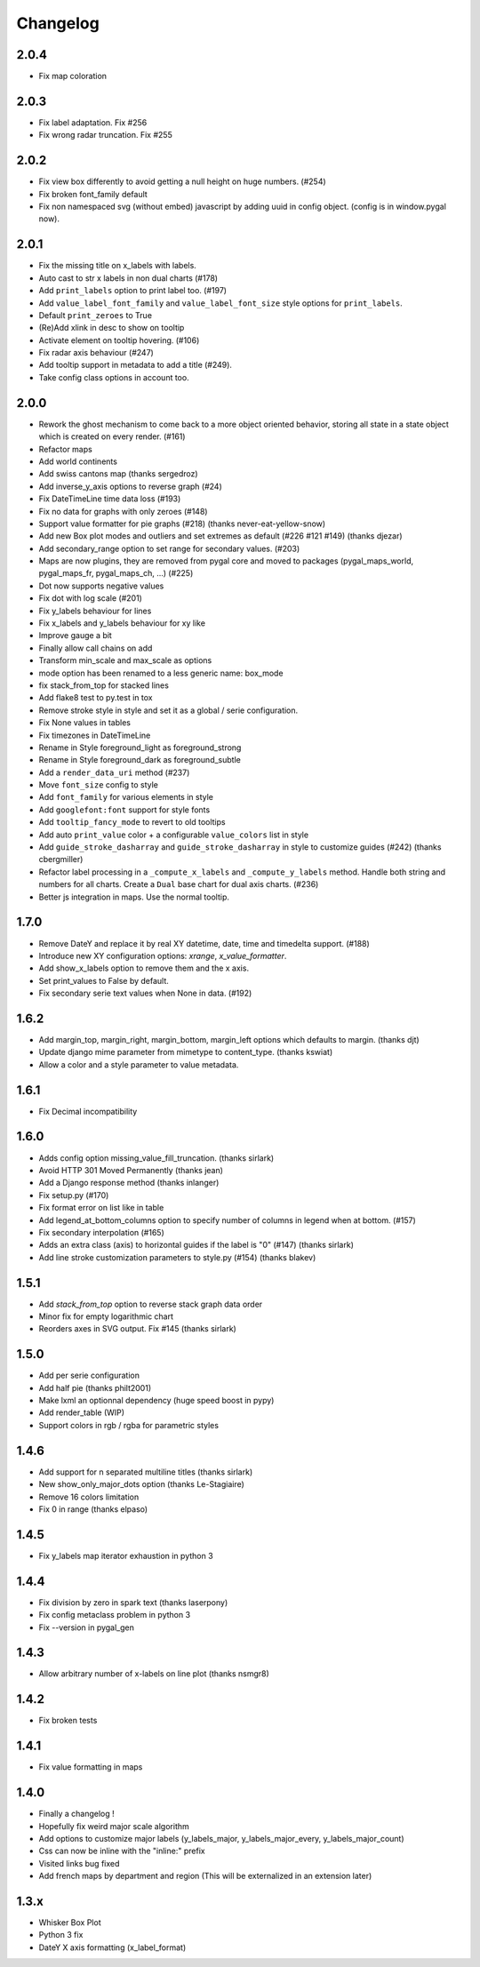 =========
Changelog
=========

2.0.4
=====

* Fix map coloration


2.0.3
=====

* Fix label adaptation. Fix #256
* Fix wrong radar truncation. Fix #255


2.0.2
=====

* Fix view box differently to avoid getting a null height on huge numbers. (#254)
* Fix broken font_family default
* Fix non namespaced svg (without embed) javascript by adding uuid in config object. (config is in window.pygal now).


2.0.1
=====

* Fix the missing title on x_labels with labels.
* Auto cast to str x labels in non dual charts (#178)
* Add ``print_labels`` option to print label too. (#197)
* Add ``value_label_font_family`` and ``value_label_font_size`` style options for ``print_labels``.
* Default ``print_zeroes`` to True
* (Re)Add xlink in desc to show on tooltip
* Activate element on tooltip hovering. (#106)
* Fix radar axis behaviour (#247)
* Add tooltip support in metadata to add a title (#249).
* Take config class options in account too.


2.0.0
=====
* Rework the ghost mechanism to come back to a more object oriented behavior, storing all state in a state object which is created on every render. (#161)
* Refactor maps
* Add world continents
* Add swiss cantons map (thanks sergedroz)
* Add inverse_y_axis options to reverse graph (#24)
* Fix DateTimeLine time data loss (#193)
* Fix no data for graphs with only zeroes (#148)
* Support value formatter for pie graphs (#218) (thanks never-eat-yellow-snow)
* Add new Box plot modes and outliers and set extremes as default (#226 #121 #149) (thanks djezar)
* Add secondary_range option to set range for secondary values. (#203)
* Maps are now plugins, they are removed from pygal core and moved to packages (pygal_maps_world, pygal_maps_fr, pygal_maps_ch, ...) (#225)
* Dot now supports negative values
* Fix dot with log scale (#201)
* Fix y_labels behaviour for lines
* Fix x_labels and y_labels behaviour for xy like
* Improve gauge a bit
* Finally allow call chains on add
* Transform min_scale and max_scale as options
* mode option has been renamed to a less generic name: box_mode
* fix stack_from_top for stacked lines
* Add flake8 test to py.test in tox
* Remove stroke style in style and set it as a global / serie configuration.
* Fix None values in tables
* Fix timezones in DateTimeLine
* Rename in Style foreground_light as foreground_strong
* Rename in Style foreground_dark as foreground_subtle
* Add a ``render_data_uri`` method (#237)
* Move ``font_size`` config to style
* Add ``font_family`` for various elements in style
* Add ``googlefont:font`` support for style fonts
* Add ``tooltip_fancy_mode`` to revert to old tooltips
* Add auto ``print_value`` color + a configurable ``value_colors`` list in style
* Add ``guide_stroke_dasharray`` and ``guide_stroke_dasharray`` in style to customize guides (#242) (thanks cbergmiller)
* Refactor label processing in a ``_compute_x_labels`` and ``_compute_y_labels`` method. Handle both string and numbers for all charts. Create a ``Dual`` base chart for dual axis charts.  (#236)
* Better js integration in maps. Use the normal tooltip.


1.7.0
=====
* Remove DateY and replace it by real XY datetime, date, time and timedelta support. (#188)
* Introduce new XY configuration options: `xrange`, `x_value_formatter`.
* Add show_x_labels option to remove them and the x axis.
* Set print_values to False by default.
* Fix secondary serie text values when None in data. (#192)

1.6.2
=====
* Add margin_top, margin_right, margin_bottom, margin_left options which defaults to margin. (thanks djt)
* Update django mime parameter from mimetype to content_type. (thanks kswiat)
* Allow a color and a style parameter to value metadata.

1.6.1
=====
* Fix Decimal incompatibility

1.6.0
=====
* Adds config option missing_value_fill_truncation. (thanks sirlark)
* Avoid HTTP 301 Moved Permanently (thanks jean)
* Add a Django response method (thanks inlanger)
* Fix setup.py (#170)
* Fix format error on list like in table
* Add legend_at_bottom_columns option to specify number of columns in legend when at bottom. (#157)
* Fix secondary interpolation (#165)
* Adds an extra class (axis) to horizontal guides if the label is "0" (#147) (thanks sirlark)
* Add line stroke customization parameters to style.py (#154) (thanks blakev)

1.5.1
=====
* Add `stack_from_top` option to reverse stack graph data order
* Minor fix for empty logarithmic chart
* Reorders axes in SVG output. Fix #145 (thanks sirlark)

1.5.0
=====
* Add per serie configuration
* Add half pie (thanks philt2001)
* Make lxml an optionnal dependency (huge speed boost in pypy)
* Add render_table (WIP)
* Support colors in rgb / rgba for parametric styles

1.4.6
=====
* Add support for \n separated multiline titles (thanks sirlark)
* New show_only_major_dots option (thanks Le-Stagiaire)
* Remove 16 colors limitation
* Fix 0 in range (thanks elpaso)

1.4.5
=====
* Fix y_labels map iterator exhaustion in python 3

1.4.4
=====
* Fix division by zero in spark text (thanks laserpony)
* Fix config metaclass problem in python 3
* Fix --version in pygal_gen

1.4.3
=====
* Allow arbitrary number of x-labels on line plot (thanks nsmgr8)

1.4.2
=====
* Fix broken tests

1.4.1
=====
* Fix value formatting in maps

1.4.0
=====
* Finally a changelog !
* Hopefully fix weird major scale algorithm
* Add options to customize major labels (y_labels_major, y_labels_major_every, y_labels_major_count)
* Css can now be inline with the "inline:" prefix
* Visited links bug fixed
* Add french maps by department and region (This will be externalized in an extension later)

1.3.x
=====
* Whisker Box Plot
* Python 3 fix
* DateY X axis formatting (x_label_format)
